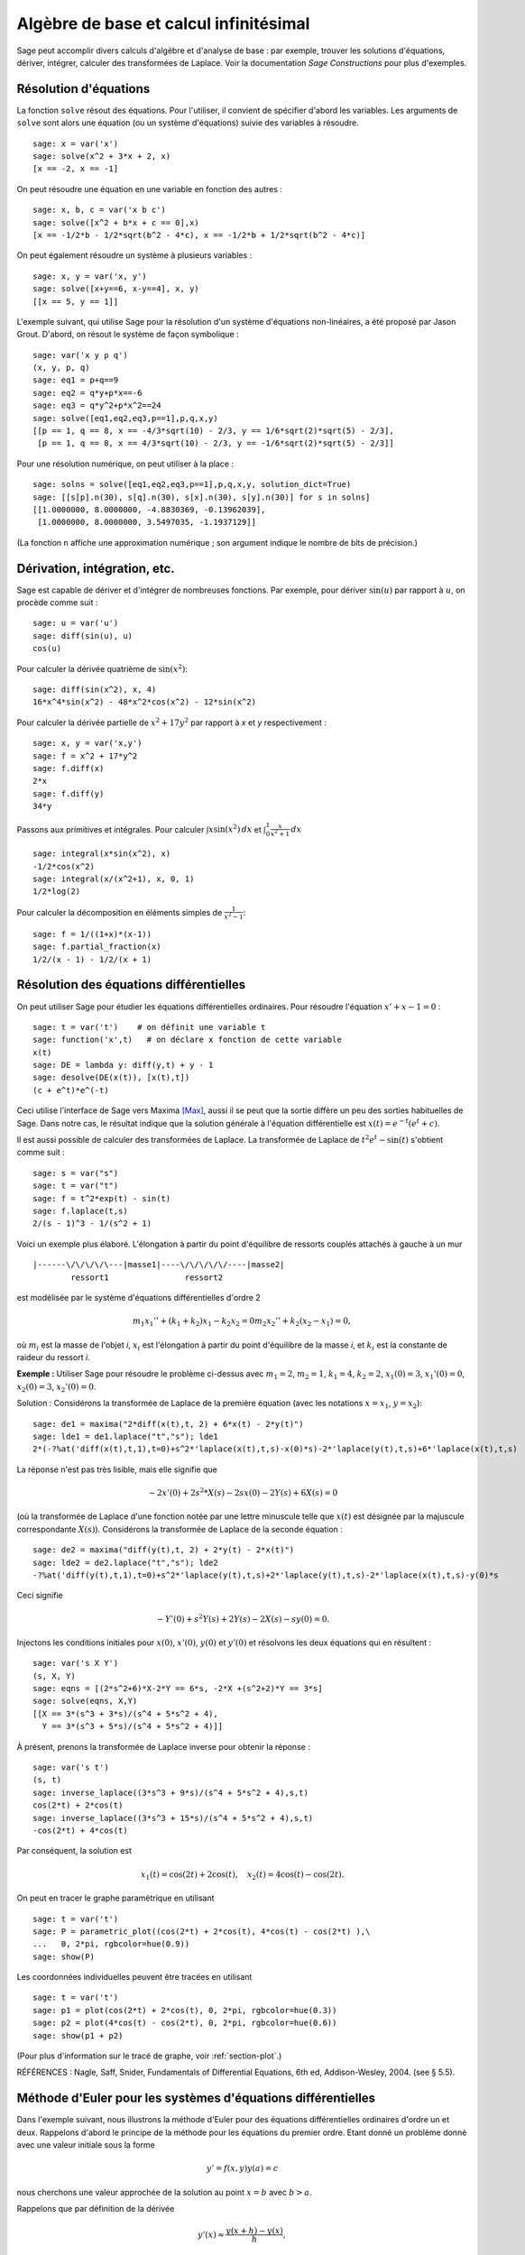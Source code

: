 Algèbre de base et calcul infinitésimal
=======================================

Sage peut accomplir divers calculs d'algèbre et d'analyse de base : par
exemple, trouver les solutions d'équations, dériver, intégrer, calculer
des transformées de Laplace. Voir la documentation *Sage Constructions*
pour plus d'exemples.

Résolution d'équations
----------------------

La fonction ``solve`` résout des équations. Pour l'utiliser, il convient
de spécifier d'abord les variables. Les arguments de ``solve`` sont
alors une équation (ou un système d'équations) suivie des variables à
résoudre.

::

    sage: x = var('x')
    sage: solve(x^2 + 3*x + 2, x)
    [x == -2, x == -1]

On peut résoudre une équation en une variable en fonction des autres :

::

    sage: x, b, c = var('x b c')
    sage: solve([x^2 + b*x + c == 0],x)
    [x == -1/2*b - 1/2*sqrt(b^2 - 4*c), x == -1/2*b + 1/2*sqrt(b^2 - 4*c)]

On peut également résoudre un système à plusieurs variables :

::

    sage: x, y = var('x, y')
    sage: solve([x+y==6, x-y==4], x, y)
    [[x == 5, y == 1]]

L'exemple suivant, qui utilise Sage pour la résolution d'un système
d'équations non-linéaires, a été proposé par Jason Grout. D'abord, on
résout le système de façon symbolique :

::

    sage: var('x y p q')
    (x, y, p, q)
    sage: eq1 = p+q==9
    sage: eq2 = q*y+p*x==-6
    sage: eq3 = q*y^2+p*x^2==24
    sage: solve([eq1,eq2,eq3,p==1],p,q,x,y)
    [[p == 1, q == 8, x == -4/3*sqrt(10) - 2/3, y == 1/6*sqrt(2)*sqrt(5) - 2/3],
     [p == 1, q == 8, x == 4/3*sqrt(10) - 2/3, y == -1/6*sqrt(2)*sqrt(5) - 2/3]]

Pour une résolution numérique, on peut utiliser à la place :

.. link

::

    sage: solns = solve([eq1,eq2,eq3,p==1],p,q,x,y, solution_dict=True)
    sage: [[s[p].n(30), s[q].n(30), s[x].n(30), s[y].n(30)] for s in solns]
    [[1.0000000, 8.0000000, -4.8830369, -0.13962039],
     [1.0000000, 8.0000000, 3.5497035, -1.1937129]]

(La fonction ``n`` affiche une approximation numérique ; son argument
indique le nombre de bits de précision.)

Dérivation, intégration, etc.
-----------------------------

Sage est capable de dériver et d'intégrer de nombreuses fonctions. Par
exemple, pour dériver :math:`\sin(u)` par rapport à :math:`u`, on
procède comme suit :

::

    sage: u = var('u')
    sage: diff(sin(u), u)
    cos(u)

Pour calculer la dérivée quatrième de  :math:`\sin(x^2)`:

::

    sage: diff(sin(x^2), x, 4)
    16*x^4*sin(x^2) - 48*x^2*cos(x^2) - 12*sin(x^2)

Pour calculer la dérivée partielle de  :math:`x^2+17y^2` par rapport à
*x* et *y* respectivement :

::

    sage: x, y = var('x,y')
    sage: f = x^2 + 17*y^2
    sage: f.diff(x)
    2*x
    sage: f.diff(y)
    34*y

Passons aux primitives et intégrales. Pour calculer
:math:`\int x\sin(x^2)\, dx` et
:math:`\int_0^1 \frac{x}{x^2+1}\, dx`

::

    sage: integral(x*sin(x^2), x)
    -1/2*cos(x^2)
    sage: integral(x/(x^2+1), x, 0, 1)
    1/2*log(2)

Pour calculer la décomposition en éléments simples de
:math:`\frac{1}{x^2-1}`:

::

    sage: f = 1/((1+x)*(x-1))
    sage: f.partial_fraction(x)
    1/2/(x - 1) - 1/2/(x + 1)

.. _section-systems:

Résolution des équations différentielles
----------------------------------------

On peut utiliser Sage pour étudier les équations différentielles
ordinaires. Pour résoudre l'équation :math:`x'+x-1=0` :

::

    sage: t = var('t')    # on définit une variable t
    sage: function('x',t)   # on déclare x fonction de cette variable
    x(t)
    sage: DE = lambda y: diff(y,t) + y - 1
    sage: desolve(DE(x(t)), [x(t),t])
    (c + e^t)*e^(-t)

Ceci utilise l'interface de Sage vers Maxima [Max]_, aussi il se peut
que la sortie diffère un peu des sorties habituelles de Sage. Dans notre
cas, le résultat indique que la solution générale à l'équation
différentielle est :math:`x(t) = e^{-t}(e^{t}+c)`.

Il est aussi possible de calculer des transformées de Laplace. La
transformée de Laplace de :math:`t^2e^t -\sin(t)` s'obtient comme suit :
::

    sage: s = var("s")
    sage: t = var("t")
    sage: f = t^2*exp(t) - sin(t)
    sage: f.laplace(t,s)
    2/(s - 1)^3 - 1/(s^2 + 1)

Voici un exemple plus élaboré. L'élongation à partir du point
d'équilibre de ressorts couplés attachés à gauche à un mur

::

    |------\/\/\/\/\---|masse1|----\/\/\/\/\/----|masse2|
            ressort1                ressort2

est modélisée par le système d'équations différentielles d'ordre 2

.. math::
    m_1 x_1'' + (k_1+k_2) x_1 - k_2 x_2 = 0
    m_2 x_2''+ k_2 (x_2-x_1) = 0,

où :math:`m_{i}` est la masse de l'objet *i*, :math:`x_{i}` est
l'élongation à partir du point d'équilibre de la masse  *i*, et
:math:`k_{i}` est la constante de raideur du ressort *i*.

**Exemple :** Utiliser Sage pour résoudre le problème ci-dessus
avec :math:`m_{1}=2`, :math:`m_{2}=1`, :math:`k_{1}=4`, :math:`k_{2}=2`,
:math:`x_{1}(0)=3`, :math:`x_{1}'(0)=0`, :math:`x_{2}(0)=3`,
:math:`x_{2}'(0)=0`.

Solution : Considérons la transformée de Laplace de la première équation
(avec les notations :math:`x=x_{1}`, :math:`y=x_{2}`):

::

    sage: de1 = maxima("2*diff(x(t),t, 2) + 6*x(t) - 2*y(t)")
    sage: lde1 = de1.laplace("t","s"); lde1
    2*(-?%at('diff(x(t),t,1),t=0)+s^2*'laplace(x(t),t,s)-x(0)*s)-2*'laplace(y(t),t,s)+6*'laplace(x(t),t,s)

La réponse n'est pas très lisible, mais elle signifie que

.. math:: -2x'(0) + 2s^2*X(s) - 2sx(0) - 2Y(s) + 6X(s) = 0

(où la transformée de Laplace d'une fonction notée par une lettre
minuscule telle que :math:`x(t)` est désignée par la majuscule
correspondante  :math:`X(s)`). Considérons la transformée de Laplace de
la seconde équation :

::

    sage: de2 = maxima("diff(y(t),t, 2) + 2*y(t) - 2*x(t)")
    sage: lde2 = de2.laplace("t","s"); lde2
    -?%at('diff(y(t),t,1),t=0)+s^2*'laplace(y(t),t,s)+2*'laplace(y(t),t,s)-2*'laplace(x(t),t,s)-y(0)*s

Ceci signifie

.. math:: -Y'(0) + s^2Y(s) + 2Y(s) - 2X(s) - sy(0) = 0.

Injectons les conditions initiales pour  :math:`x(0)`, :math:`x'(0)`,
:math:`y(0)` et :math:`y'(0)` et résolvons les deux équations qui en
résultent :

::

    sage: var('s X Y')
    (s, X, Y)
    sage: eqns = [(2*s^2+6)*X-2*Y == 6*s, -2*X +(s^2+2)*Y == 3*s]
    sage: solve(eqns, X,Y)
    [[X == 3*(s^3 + 3*s)/(s^4 + 5*s^2 + 4),
      Y == 3*(s^3 + 5*s)/(s^4 + 5*s^2 + 4)]]

À présent, prenons la transformée de Laplace inverse pour obtenir la réponse :

::

    sage: var('s t')
    (s, t)
    sage: inverse_laplace((3*s^3 + 9*s)/(s^4 + 5*s^2 + 4),s,t)
    cos(2*t) + 2*cos(t)
    sage: inverse_laplace((3*s^3 + 15*s)/(s^4 + 5*s^2 + 4),s,t)
    -cos(2*t) + 4*cos(t)

Par conséquent, la solution est

.. math:: x_1(t) = \cos(2t) + 2\cos(t), \quad x_2(t) = 4\cos(t) - \cos(2t).

On peut en tracer le graphe paramétrique en utilisant

::

    sage: t = var('t')
    sage: P = parametric_plot((cos(2*t) + 2*cos(t), 4*cos(t) - cos(2*t) ),\
    ...   0, 2*pi, rgbcolor=hue(0.9))
    sage: show(P)

Les coordonnées individuelles peuvent être tracées en utilisant

::

    sage: t = var('t')
    sage: p1 = plot(cos(2*t) + 2*cos(t), 0, 2*pi, rgbcolor=hue(0.3))
    sage: p2 = plot(4*cos(t) - cos(2*t), 0, 2*pi, rgbcolor=hue(0.6))
    sage: show(p1 + p2)

(Pour plus d'information sur le tracé de graphe, voir :ref:`section-plot`.)

RÉFÉRENCES : Nagle, Saff, Snider, Fundamentals of Differential
Equations, 6th ed, Addison-Wesley, 2004. (see § 5.5).

Méthode d'Euler pour les systèmes d'équations différentielles
-------------------------------------------------------------

Dans l'exemple suivant, nous illustrons la méthode d'Euler pour des
équations différentielles ordinaires d'ordre un et deux. Rappelons
d'abord le principe de la méthode pour les équations du premier ordre.
Etant donné un problème donné avec une valeur initiale sous la forme

.. math::
    y'=f(x,y)
    y(a)=c

nous cherchons une valeur approchée de la solution au point
:math:`x=b` avec :math:`b>a`.

Rappelons que par définition de la dérivée

.. math::  y'(x) \approx \frac{y(x+h)-y(x)}{h},

où :math:`h>0` est fixé et petit. Ceci, combiné à l'équation
différentielle, donne
:math:`f(x,y(x))\approx
\frac{y(x+h)-y(x)}{h}`. Aussi :math:`y(x+h)` s'écrit:

.. math::   y(x+h) \approx y(x) + h*f(x,y(x)).

Si nous notons :math:`h f(x,y(x))` le « terme de correction » (faute
d'un terme plus approprié), et si nous appelons :math:`y(x)`
« l'ancienne valeur de *y* » et :math:`y(x+h)` la « nouvelle valeur de
*y* », cette approximation se réécrit

.. math::   y_{nouveau} \approx y_{ancien} + h*f(x,y_{ancien}).

Divisions l'intervalle entre  *a* et *b* en *n* pas, si bien que
:math:`h=\frac{b-a}{n}`. Nous pouvons alors remplir un tableau avec les
informations utilisées dans la méthode.

============== ==================   ================
:math:`x`      :math:`y`            :math:`hf(x,y)`
============== ==================   ================
:math:`a`      :math:`c`            :math:`hf(a,c)`
:math:`a+h`    :math:`c+hf(a,c)`    ...
:math:`a+2h`   ...
...
:math:`b=a+nh` ???                  ...
============== ==================   ================

Le but est est de remplir tous les trous du tableau, ligne après ligne,
jusqu'à atteindre le coefficient « ??? », qui est l'approximation de
:math:`y(b)` au sens de la méthode d'Euler.

L'idée est la même pour les systèmes d'équations différentielles.

**Exemple:** Rechercher une approximation numérique de :math:`z(t)` en
:math:`t=1` en utilisant 4 étapes de la méthode d'Euler, où
:math:`z''+tz'+z=0`, :math:`z(0)=1`, :math:`z'(0)=0`.

Il nous faut réduire l'équation différentielle d'ordre 2 à un système de deux équations différentielles d'ordre 1 (en posant :math:`x=z`,
:math:`y=z'`) et appliquer la méthode d'Euler :

::

    sage: t,x,y = PolynomialRing(RealField(10),3,"txy").gens()
    sage: f = y; g = -x - y * t
    sage: eulers_method_2x2(f,g, 0, 1, 0, 1/4, 1)
          t                x            h*f(t,x,y)                y       h*g(t,x,y)
          0                1                  0.00                0           -0.25
        1/4              1.0                -0.062            -0.25           -0.23
        1/2             0.94                 -0.12            -0.48           -0.17
        3/4             0.82                 -0.16            -0.66          -0.081
          1             0.65                 -0.18            -0.74           0.022

On en déduit :math:`z(1)\approx 0.75`.

On peut également tracer le graphe des points :math:`(x,y)` pour obtenir
une image approchée de la courbe. La fonction ``eulers_method_2x2_plot``
réalise cela ; pour l'utiliser, il faut définir les fonctions  *f* et
*g* qui prennent un argument à trois coordonnées : (*t*, *x*, *y*).

::

    sage: f = lambda z: z[2]        # f(t,x,y) = y
    sage: g = lambda z: -sin(z[1])  # g(t,x,y) = -sin(x)
    sage: P = eulers_method_2x2_plot(f,g, 0.0, 0.75, 0.0, 0.1, 1.0)

Arrivé à ce point, ``P`` conserve en mémoire deux graphiques : ``P[0]``,
le graphe de  *x* en fonction de *t*, et ``P[1]``, le graphique de *y*
par rapport à *t*. On peut tracer les deux graphiques simultanément par
:

.. link

::

    sage: show(P[0] + P[1])

(Pour plus d'information sur le tracé de graphiques, voir :ref:`section-plot`.)

Fonctions spéciales
-------------------

Plusieurs familles de polynômes orthogonaux et fonctions spéciales sont
implémentées via PARI [GAP]_ et Maxima [Max]_. Ces fonctions sont
documentées dans les sections correspondantes (*Orthogonal polynomials*
et *Special functions*, respectively) du manuel de référence de Sage
(*Sage reference manual*).

::

    sage: x = polygen(QQ, 'x')
    sage: chebyshev_U(2,x)
    4*x^2 - 1
    sage: bessel_I(1,1,"pari",250)
    0.56515910399248502720769602760986330732889962162109200948029448947925564096
    sage: bessel_I(1,1)
    0.565159103992485
    sage: bessel_I(2,1.1,"maxima")  # les quelques derniers chiffres sont aléatoires
    0.167089499251049...

Pour l'instant, ces fonctions n'ont été adaptées à Sage que pour une
utilisation numérique. Pour faire du calcul formel, il faut utiliser
l'interface Maxima directement, comme le présente l'exemple suivant :

::

    sage: maxima.eval("f:bessel_y(v, w)")
    'bessel_y(v,w)'
    sage: maxima.eval("diff(f,w)")
    '(bessel_y(v-1,w)-bessel_y(v+1,w))/2'

.. [GAP] The GAP Group, ``GAP - Groups, Algorithms, and Programming``, http://www.gap-system.org

.. [Max] Maxima, http://maxima.sf.net/
